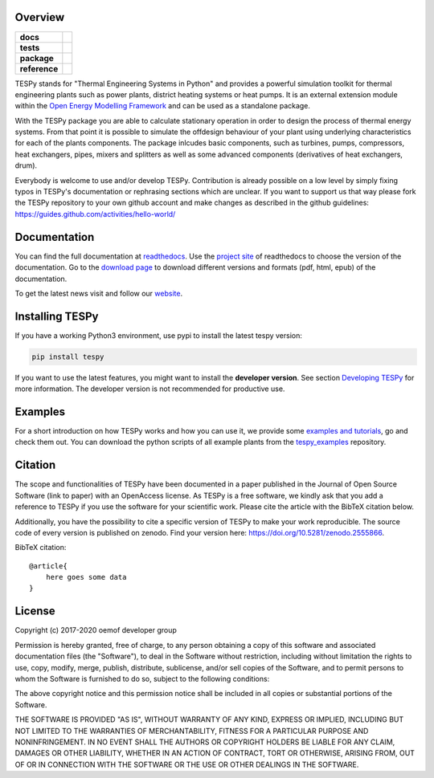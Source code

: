 Overview
========

.. start-badges

.. list-table::
    :stub-columns: 1

    * - docs
      - |docs|
    * - tests
      - |travis| |coveralls|
    * - package
      - | |version| |wheel| |supported-versions|
        | |commits-since|
    * - reference
      - |joss| |zenodo|

.. |docs| image:: https://readthedocs.org/projects/tespy/badge/?style=flat
    :target: https://readthedocs.org/projects/tespy
    :alt: Documentation Status

.. |travis| image:: https://api.travis-ci.org/oemof/tespy.svg?branch=dev
    :alt: Travis-CI Build Status
    :target: https://travis-ci.org/oemof/tespy

.. |coveralls| image:: https://coveralls.io/repos/oemof/tespy/badge.svg?branch=dev&service=github
    :alt: Coverage Status
    :target: https://coveralls.io/r/oemof/tespy

.. |version| image:: https://img.shields.io/pypi/v/tespy.svg
    :alt: PyPI Package latest release
    :target: https://pypi.org/project/tespy

.. |wheel| image:: https://img.shields.io/pypi/wheel/tespy.svg
    :alt: PyPI Wheel
    :target: https://pypi.org/project/tespy

.. |supported-versions| image:: https://img.shields.io/pypi/pyversions/tespy.svg
    :alt: Supported Python versions
    :target: https://pypi.org/project/tespy

.. |commits-since| image:: https://img.shields.io/github/commits-since/oemof/tespy/latest/dev
    :alt: Commits since latest release
    :target: https://github.com/oemof/tespy/compare/master...dev

.. |zenodo| image:: https://zenodo.org/badge/DOI/10.5281/zenodo.2555866.svg
   :alt: Release archive
   :target: https://doi.org/10.5281/zenodo.2555866

.. |joss| image:: https://joss.theoj.org/papers/590b0b4767606bce4d0ebe397d4b7a4f/status.svg
   :alt: Software Paper in JOSS
   :target: https://joss.theoj.org/papers/590b0b4767606bce4d0ebe397d4b7a4f

.. end-badges

TESPy stands for "Thermal Engineering Systems in Python" and provides a
powerful simulation toolkit for thermal engineering plants such as power
plants, district heating systems or heat pumps. It is an external extension
module within the `Open Energy Modelling Framework <https://oemof.org/>`_ and
can be used as a standalone package.

With the TESPy package you are able to calculate stationary operation in order
to design the process of thermal energy systems. From that point it is possible
to simulate the offdesign behaviour of your plant using underlying
characteristics for each of the plants components. The package inlcudes basic
components, such as turbines, pumps, compressors, heat exchangers, pipes,
mixers and splitters as well as some advanced components (derivatives of heat
exchangers, drum).

Everybody is welcome to use and/or develop TESPy. Contribution is already
possible on a low level by simply fixing typos in TESPy's documentation or
rephrasing sections which are unclear. If you want to support us that way
please fork the TESPy repository to your own github account and make changes
as described in the github guidelines:
https://guides.github.com/activities/hello-world/

Documentation
=============

You can find the full documentation at
`readthedocs <http://tespy.readthedocs.org>`_. Use the
`project site <http://readthedocs.org/projects/tespy>`_ of readthedocs to
choose the version of the documentation. Go to the
`download page <http://readthedocs.org/projects/tespy/downloads/>`_ to
download different versions and formats (pdf, html, epub) of the documentation.

To get the latest news visit and follow our `website <https://www.oemof.org>`_.

Installing TESPy
================

If you have a working Python3 environment, use pypi to install the latest
tespy version:

.. code:: bash

  pip install tespy

If you want to use the latest features, you might want to install the
**developer version**. See section
`Developing TESPy <http://tespy.readthedocs.io/en/dev/developing_tespy.html>`_
for more information. The developer version is not recommended for productive
use.

Examples
========

For a short introduction on how TESPy works and how you can use it, we provide
some
`examples and tutorials <https://tespy.readthedocs.io/en/master/tutorials_examples.html>`_,
go and check them out. You can download the python scripts of all example plants
from the
`tespy_examples <https://github.com/oemof/oemof-examples/tree/master/oemof_examples/tespy>`_
repository.

Citation
========

The scope and functionalities of TESPy have been documented in a paper
published in the Journal of Open Source Software (link to paper) with an
OpenAccess license. As TESPy is a free software, we kindly ask that you add a
reference to TESPy if you use the software for your scientific work. Please
cite the article with the BibTeX citation below.

Additionally, you have the possibility to cite a specific version of TESPy to
make your work reproducible. The source code of every version is published on
zenodo. Find your version here: https://doi.org/10.5281/zenodo.2555866.

BibTeX citation::

    @article{
        here goes some data
    }

License
=======

Copyright (c) 2017-2020 oemof developer group

Permission is hereby granted, free of charge, to any person obtaining a copy
of this software and associated documentation files (the "Software"), to deal
in the Software without restriction, including without limitation the rights
to use, copy, modify, merge, publish, distribute, sublicense, and/or sell
copies of the Software, and to permit persons to whom the Software is
furnished to do so, subject to the following conditions:

The above copyright notice and this permission notice shall be included in all
copies or substantial portions of the Software.

THE SOFTWARE IS PROVIDED "AS IS", WITHOUT WARRANTY OF ANY KIND, EXPRESS OR
IMPLIED, INCLUDING BUT NOT LIMITED TO THE WARRANTIES OF MERCHANTABILITY,
FITNESS FOR A PARTICULAR PURPOSE AND NONINFRINGEMENT. IN NO EVENT SHALL THE
AUTHORS OR COPYRIGHT HOLDERS BE LIABLE FOR ANY CLAIM, DAMAGES OR OTHER
LIABILITY, WHETHER IN AN ACTION OF CONTRACT, TORT OR OTHERWISE, ARISING FROM,
OUT OF OR IN CONNECTION WITH THE SOFTWARE OR THE USE OR OTHER DEALINGS IN THE
SOFTWARE.
